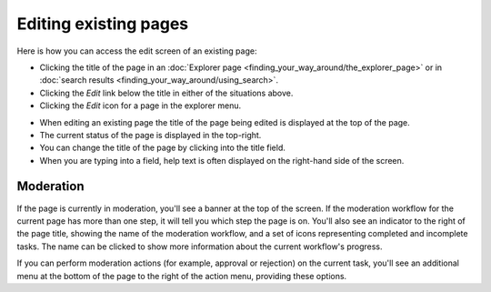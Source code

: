 Editing existing pages
~~~~~~~~~~~~~~~~~~~~~~

Here is how you can access the edit screen of an existing page:

* Clicking the title of the page in an :doc:`Explorer page <finding_your_way_around/the_explorer_page>` or in :doc:`search results <finding_your_way_around/using_search>`.
* Clicking the *Edit* link below the title in either of the situations above.
* Clicking the *Edit* icon for a page in the explorer menu.

.. image:: ../_static/images/screen12_edit_screen_overview.png

* When editing an existing page the title of the page being edited is displayed at the top of the page.
* The current status of the page is displayed in the top-right.
* You can change the title of the page by clicking into the title field.
* When you are typing into a field, help text is often displayed on the right-hand side of the screen.


Moderation
__________

If the page is currently in moderation, you'll see a banner at the top of the screen. If the moderation workflow for the current page has more than
one step, it will tell you which step the page is on. You'll also see an indicator to the right of the page title, showing the name of the moderation workflow, 
and a set of icons representing completed and incomplete tasks. The name can be clicked to show more information about the current workflow's progress.

.. image:: ../_static/images/screen12.5_edit_screen_in_moderation.png

If you can perform moderation actions (for example, approval or rejection) on the current task, you'll see an additional menu at the bottom of the page
to the right of the action menu, providing these options.
